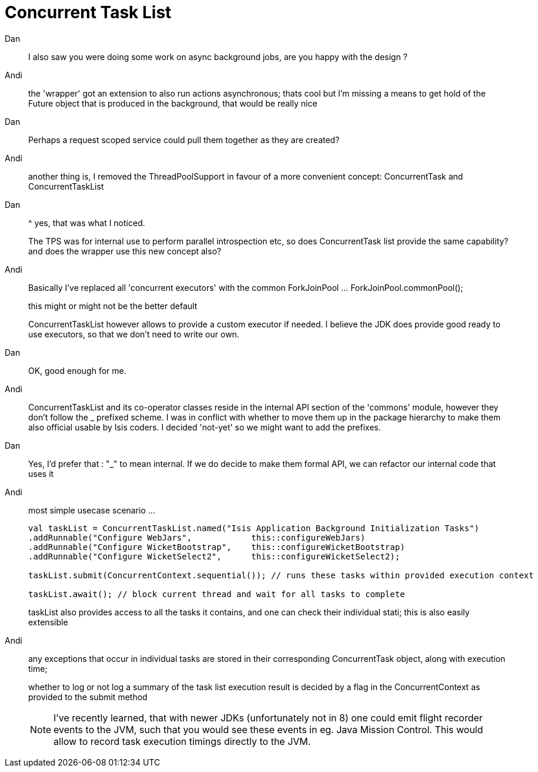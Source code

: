 = Concurrent Task List
:Notice: Licensed to the Apache Software Foundation (ASF) under one or more contributor license agreements. See the NOTICE file distributed with this work for additional information regarding copyright ownership. The ASF licenses this file to you under the Apache License, Version 2.0 (the "License"); you may not use this file except in compliance with the License. You may obtain a copy of the License at. http://www.apache.org/licenses/LICENSE-2.0 . Unless required by applicable law or agreed to in writing, software distributed under the License is distributed on an "AS IS" BASIS, WITHOUT WARRANTIES OR  CONDITIONS OF ANY KIND, either express or implied. See the License for the specific language governing permissions and limitations under the License.


Dan::
I also saw you were doing some work on async background jobs, are you happy with the design ?


Andi::
the 'wrapper' got an extension to also run actions asynchronous; thats cool but I'm missing a means to get hold of the Future object that is produced in the background, that would be really nice

Dan::
Perhaps a request scoped service could pull them together as they are created?

Andi::
another thing is, I removed the ThreadPoolSupport in favour of a more convenient concept: ConcurrentTask and ConcurrentTaskList

Dan::
^ yes, that was what I noticed.
+
The TPS was for internal use to perform parallel introspection etc, so does ConcurrentTask list provide the same capability?
and does the wrapper use this new concept also?

Andi::
Basically I've replaced all 'concurrent executors' with the common ForkJoinPool ... ForkJoinPool.commonPool();
+
this might or might not be the better default
+
ConcurrentTaskList however allows to provide a custom executor if needed. I believe the JDK does provide good ready to use executors, so that we don't need to write our own.

Dan::
OK, good enough for me.

Andi::
ConcurrentTaskList and its co-operator classes reside in the internal API section of the 'commons' module, however they don't follow the _ prefixed scheme. I was in conflict with whether to move them up in the package hierarchy to make them also official usable by Isis coders. I decided 'not-yet' so we might want to add the prefixes.

Dan::
Yes, I'd prefer that : "_" to mean internal.  If we do decide to make them formal API, we can refactor our internal code that uses it

Andi::
most simple usecase scenario ...
+
[source,java]
----
val taskList = ConcurrentTaskList.named("Isis Application Background Initialization Tasks")
.addRunnable("Configure WebJars",            this::configureWebJars)
.addRunnable("Configure WicketBootstrap",    this::configureWicketBootstrap)
.addRunnable("Configure WicketSelect2",      this::configureWicketSelect2);

taskList.submit(ConcurrentContext.sequential()); // runs these tasks within provided execution context

taskList.await(); // block current thread and wait for all tasks to complete
----
+
taskList also provides access to all the tasks it contains, and one can check their individual stati; this is also easily extensible


Andi::
any exceptions that occur in individual tasks are stored in their corresponding ConcurrentTask object, along with execution time;
+
whether to log or not log a summary of the task list execution result is decided by a flag in the ConcurrentContext as provided to the submit method
+
NOTE: I've recently learned, that with newer JDKs (unfortunately not in 8) one could emit flight recorder events to the JVM, such that you would see these events in eg. Java Mission Control. This would allow to record task execution timings directly to the JVM.
